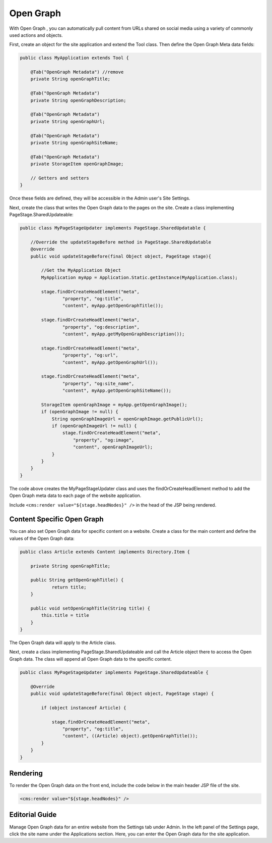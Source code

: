 Open Graph
----------

With Open Graph , you can automatically pull content from URLs shared on social media using a variety of commonly used actions and objects.

First, create an object for the site application and extend the Tool class. Then define the Open Graph Meta data fields:

.. code-block:: java

    public class MyApplication extends Tool {

        @Tab("OpenGraph Metadata") //remove
        private String openGraphTitle;

        @Tab("OpenGraph Metadata")
        private String openGraphDescription;

        @Tab("OpenGraph Metadata")
        private String openGraphUrl;

        @Tab("OpenGraph Metadata")
        private String openGraphSiteName;

        @Tab("OpenGraph Metadata")
        private StorageItem openGraphImage;

        // Getters and setters
    }

Once these fields are defined, they will be accessible in the Admin user's Site Settings.

Next, create the class that writes the Open Graph data to the pages on the site. Create a class implementing PageStage.SharedUpdateable:

.. code-block:: java

    public class MyPageStageUpdater implements PageStage.SharedUpdatable {

        //Override the updateStageBefore method in PageStage.SharedUpdatable
        @override
        public void updateStageBefore(final Object object, PageStage stage){

            //Get the MyApplication Object
            MyApplication myApp = Application.Static.getInstance(MyApplication.class);            

            stage.findOrCreateHeadElement("meta",
                    "property", "og:title",
                    "content", myApp.getOpenGraphTitle());

            stage.findOrCreateHeadElement("meta",
                    "property", "og:description",
                    "content", myApp.getMyOpenGraphDescription());

            stage.findOrCreateHeadElement("meta",
                    "property", "og:url",
                    "content", myApp.getOpenGraphUrl());

            stage.findOrCreateHeadElement("meta",
                    "property", "og:site_name",
                    "content", myApp.getOpenGraphSiteName());

            StorageItem openGraphImage = myApp.getOpenGraphImage();
            if (openGraphImage != null) {
                String openGraphImageUrl = openGraphImage.getPublicUrl();
                if (openGraphImageUrl != null) {
                    stage.findOrCreateHeadElement("meta",
                        "property", "og:image",
                        "content", openGraphImageUrl);
                }
            }
        }
    }

The code above creates the MyPageStageUpdater class and uses the findOrCreateHeadElement method to add the Open Graph meta data to each page of the website application.

Include ``<cms:render value="${stage.headNodes}" />`` in the head of the JSP being rendered.

Content Specific Open Graph
~~~~~~~~~~~~~~~~~~~~~~~~~~~

You can also set Open Graph data for specific content on a website. Create a class for the main content and define the values of the Open Graph data:

.. code-block:: java

    public class Article extends Content implements Directory.Item {

        private String openGraphTitle;

        public String getOpenGraphTitle() {
                return title;
        }

        public void setOpenGraphTitle(String title) {
            this.title = title
        }
    }

The Open Graph data will apply to the Article class.

Next, create a class implementing PageStage.SharedUpdateable and call the Article object there to access the Open Graph data. The class will append all Open Graph data to the specific content.

.. code-block:: java

    public class MyPageStageUpdater implements PageStage.SharedUpdateable { 

        @Override
        public void updateStageBefore(final Object object, PageStage stage) {

            if (object instanceof Article) {

                stage.findOrCreateHeadElement("meta",
                    "property", "og:title",
                    "content", ((Article) object).getOpenGraphTitle());
            }
        }
    }

Rendering
~~~~~~~~~

To render the Open Graph data on the front end, include the code below in the main header JSP file of the site.

.. code-block:: jsp

    <cms:render value="${stage.headNodes}" />

Editorial Guide
~~~~~~~~~~~~~~~

Manage Open Graph data for an entire website from the Settings tab under Admin. In the left panel of the Settings page, click the site name under the Applications section. Here, you can enter the Open Graph data for the site application.

